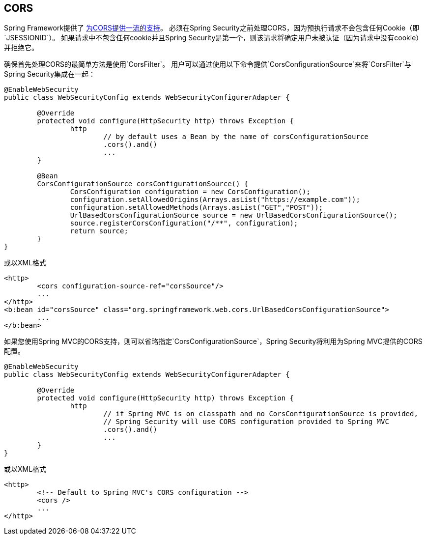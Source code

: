 
[[cors]]
==  CORS

Spring Framework提供了 http://docs.spring.io/spring/docs/current/spring-framework-reference/htmlsingle/#cors[为CORS提供一流的支持]。
必须在Spring Security之前处理CORS，因为预执行请求不会包含任何Cookie（即`JSESSIONID`）。
如果请求中不包含任何cookie并且Spring Security是第一个，则该请求将确定用户未被认证（因为请求中没有cookie）并拒绝它。

确保首先处理CORS的最简单方法是使用`CorsFilter`。
用户可以通过使用以下命令提供`CorsConfigurationSource`来将`CorsFilter`与Spring Security集成在一起：

[source,java]
----
@EnableWebSecurity
public class WebSecurityConfig extends WebSecurityConfigurerAdapter {

	@Override
	protected void configure(HttpSecurity http) throws Exception {
		http
			// by default uses a Bean by the name of corsConfigurationSource
			.cors().and()
			...
	}

	@Bean
	CorsConfigurationSource corsConfigurationSource() {
		CorsConfiguration configuration = new CorsConfiguration();
		configuration.setAllowedOrigins(Arrays.asList("https://example.com"));
		configuration.setAllowedMethods(Arrays.asList("GET","POST"));
		UrlBasedCorsConfigurationSource source = new UrlBasedCorsConfigurationSource();
		source.registerCorsConfiguration("/**", configuration);
		return source;
	}
}
----

或以XML格式

[source,xml]
----
<http>
	<cors configuration-source-ref="corsSource"/>
	...
</http>
<b:bean id="corsSource" class="org.springframework.web.cors.UrlBasedCorsConfigurationSource">
	...
</b:bean>
----

如果您使用Spring MVC的CORS支持，则可以省略指定`CorsConfigurationSource`，Spring Security将利用为Spring MVC提供的CORS配置。

[source,java]
----
@EnableWebSecurity
public class WebSecurityConfig extends WebSecurityConfigurerAdapter {

	@Override
	protected void configure(HttpSecurity http) throws Exception {
		http
			// if Spring MVC is on classpath and no CorsConfigurationSource is provided,
			// Spring Security will use CORS configuration provided to Spring MVC
			.cors().and()
			...
	}
}
----

或以XML格式

[source,xml]
----
<http>
	<!-- Default to Spring MVC's CORS configuration -->
	<cors />
	...
</http>
----
